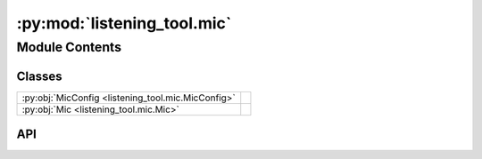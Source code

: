 :py:mod:`listening_tool.mic`
==============================

.. py:module:: listening_tool.mic

.. autodoc2-docstring:: listening_tool.mic
   :allowtitles:

Module Contents
---------------

Classes
~~~~~~~

.. list-table::
   :class: autosummary longtable
   :align: left

   * - :py:obj:`MicConfig <listening_tool.mic.MicConfig>`
     - .. autodoc2-docstring:: listening_tool.mic.MicConfig
          :summary:
   * - :py:obj:`Mic <listening_tool.mic.Mic>`
     - .. autodoc2-docstring:: listening_tool.mic.Mic
          :summary:

API
~~~

.. py:class:: MicConfig
   :canonical: listening_tool.mic.MicConfig

   .. autodoc2-docstring:: listening_tool.mic.MicConfig

   .. py:attribute:: mic_name
      :canonical: listening_tool.mic.MicConfig.mic_name
      :type: str
      :value: None

      .. autodoc2-docstring:: listening_tool.mic.MicConfig.mic_name

   .. py:attribute:: sample_rate
      :canonical: listening_tool.mic.MicConfig.sample_rate
      :type: int
      :value: None

      .. autodoc2-docstring:: listening_tool.mic.MicConfig.sample_rate

   .. py:attribute:: energy_threshold
      :canonical: listening_tool.mic.MicConfig.energy_threshold
      :type: int
      :value: None

      .. autodoc2-docstring:: listening_tool.mic.MicConfig.energy_threshold

   .. py:method:: load(data)
      :canonical: listening_tool.mic.MicConfig.load
      :classmethod:

      .. autodoc2-docstring:: listening_tool.mic.MicConfig.load

.. py:class:: Mic
   :canonical: listening_tool.mic.Mic

   .. autodoc2-docstring:: listening_tool.mic.Mic

   .. py:attribute:: config
      :canonical: listening_tool.mic.Mic.config
      :type: listening_tool.mic.MicConfig
      :value: None

      .. autodoc2-docstring:: listening_tool.mic.Mic.config

   .. py:attribute:: source
      :canonical: listening_tool.mic.Mic.source
      :type: speech_recognition.Microphone | None
      :value: None

      .. autodoc2-docstring:: listening_tool.mic.Mic.source

   .. py:method:: __post_init__()
      :canonical: listening_tool.mic.Mic.__post_init__

      .. autodoc2-docstring:: listening_tool.mic.Mic.__post_init__

   .. py:method:: _handle_linux()
      :canonical: listening_tool.mic.Mic._handle_linux

      .. autodoc2-docstring:: listening_tool.mic.Mic._handle_linux
